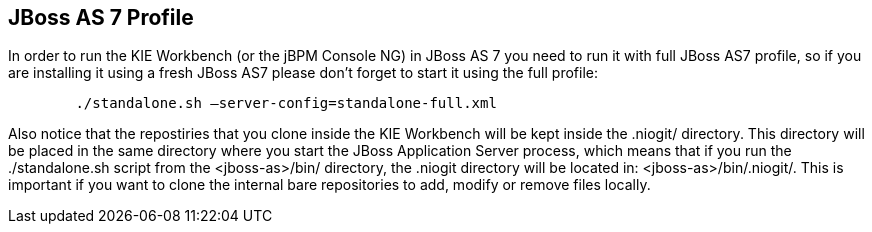 :experimental:


[[_workbenchjbossas7profile]]
== JBoss AS 7 Profile


In order to run the KIE Workbench (or the jBPM Console NG) in JBoss AS 7 you need to run it with full JBoss AS7 profile, so if you are installing it using a fresh JBoss AS7 please don`'t forget to start it using the full profile: 

[source,shell]
----

        ./standalone.sh –server-config=standalone-full.xml
----


Also notice that the repostiries that you clone inside the KIE Workbench will be kept inside the .niogit/ directory.
This directory will be placed in the same directory where you start the JBoss Application Server process, which means that if you run the ./standalone.sh script from the <jboss-as>/bin/ directory, the .niogit directory will be located in: <jboss-as>/bin/.niogit/. This is important if you want to clone the internal bare repositories to add, modify or remove files locally. 
